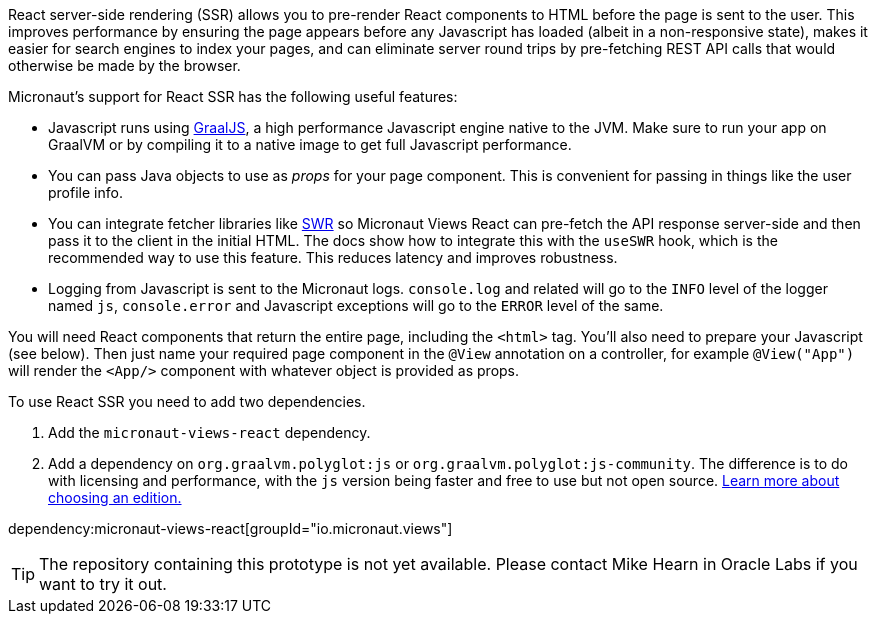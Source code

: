 React server-side rendering (SSR) allows you to pre-render React components to HTML before the page is sent to the user.
This improves performance by ensuring the page appears before any Javascript has loaded (albeit in a non-responsive
state), makes it easier for search engines to index your pages, and can eliminate server round trips by pre-fetching
REST API calls that would otherwise be made by the browser.

Micronaut's support for React SSR has the following useful features:

* Javascript runs using https://www.graalvm.org/[GraalJS], a high performance Javascript engine native to the JVM. Make sure to run your app on GraalVM or by compiling it to a native image to get full Javascript performance.
* You can pass Java objects to use as _props_ for your page component. This is convenient for passing in things like the user profile info.
* You can integrate fetcher libraries like https://swr.vercel.app/[SWR] so Micronaut Views React can pre-fetch the API response server-side and then pass it to the client in the initial HTML. The docs show how to integrate this with the `useSWR` hook, which is the recommended way to use this feature. This reduces latency and improves robustness.
* Logging from Javascript is sent to the Micronaut logs. `console.log` and related will go to the `INFO` level of the logger named `js`, `console.error` and Javascript exceptions will go to the `ERROR` level of the same.

You will need React components that return the entire page, including the `<html>` tag. You'll also need to prepare your Javascript (see below). Then just name your required page component in the `@View` annotation on a controller, for example `@View("App")` will render the `<App/>` component with whatever object is provided as props.

To use React SSR you need to add two dependencies.

1. Add the `micronaut-views-react` dependency.
2. Add a dependency on `org.graalvm.polyglot:js` or `org.graalvm.polyglot:js-community`. The difference is to do with licensing and performance, with the `js` version being faster and free to use but not open source. https://www.graalvm.org/latest/docs/introduction/#licensing-and-support[Learn more about choosing an edition.]

dependency:micronaut-views-react[groupId="io.micronaut.views"]

TIP: The repository containing this prototype is not yet available. Please contact Mike Hearn in Oracle Labs if you want to try it out.
